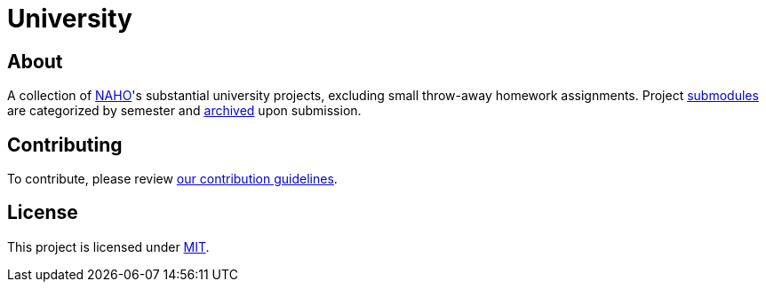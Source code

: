 = University

== About

A collection of https://github.com/trueNAHO[NAHO]'s substantial university
projects, excluding small throw-away homework assignments. Project
https://git-scm.com/book/en/v2/Git-Tools-Submodules[submodules] are categorized
by semester and
https://docs.github.com/en/repositories/archiving-a-github-repository[archived]
upon submission.

== Contributing

To contribute, please review link:docs/contributing.adoc[our contribution
guidelines].

== License

This project is licensed under link:LICENSE[MIT].
